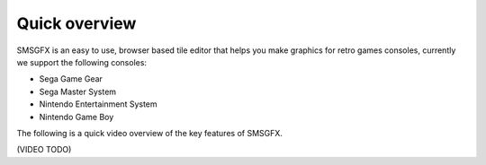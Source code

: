 Quick overview
==============

SMSGFX is an easy to use, browser based tile editor that helps you make graphics for retro games 
consoles, currently we support the following consoles:

* Sega Game Gear
* Sega Master System
* Nintendo Entertainment System
* Nintendo Game Boy 

The following is a quick video overview of the key features of SMSGFX.

(VIDEO TODO)
